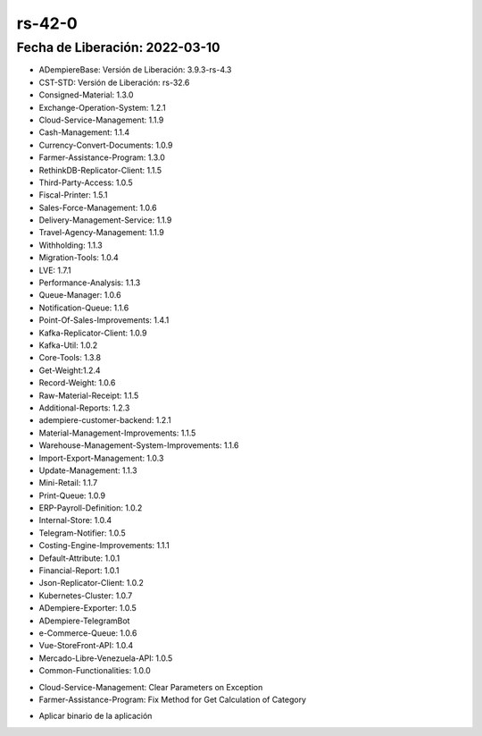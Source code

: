 .. _documento/versión-42-0:

**rs-42-0**
===========

**Fecha de Liberación:** 2022-03-10
-----------------------------------

.. data:: Soporte a Versiones

- ADempiereBase: Versión de Liberación: 3.9.3-rs-4.3
- CST-STD: Versión de Liberación: rs-32.6
- Consigned-Material: 1.3.0
- Exchange-Operation-System: 1.2.1
- Cloud-Service-Management: 1.1.9
- Cash-Management: 1.1.4
- Currency-Convert-Documents: 1.0.9
- Farmer-Assistance-Program: 1.3.0
- RethinkDB-Replicator-Client: 1.1.5
- Third-Party-Access: 1.0.5
- Fiscal-Printer: 1.5.1
- Sales-Force-Management: 1.0.6
- Delivery-Management-Service: 1.1.9
- Travel-Agency-Management: 1.1.9
- Withholding: 1.1.3
- Migration-Tools: 1.0.4
- LVE: 1.7.1
- Performance-Analysis: 1.1.3
- Queue-Manager: 1.0.6
- Notification-Queue: 1.1.6
- Point-Of-Sales-Improvements: 1.4.1
- Kafka-Replicator-Client: 1.0.9
- Kafka-Util: 1.0.2
- Core-Tools: 1.3.8
- Get-Weight:1.2.4
- Record-Weight: 1.0.6
- Raw-Material-Receipt: 1.1.5
- Additional-Reports: 1.2.3
- adempiere-customer-backend: 1.2.1
- Material-Management-Improvements: 1.1.5
- Warehouse-Management-System-Improvements: 1.1.6
- Import-Export-Management: 1.0.3
- Update-Management: 1.1.3
- Mini-Retail: 1.1.7
- Print-Queue: 1.0.9
- ERP-Payroll-Definition: 1.0.2
- Internal-Store: 1.0.4
- Telegram-Notifier: 1.0.5
- Costing-Engine-Improvements: 1.1.1
- Default-Attribute: 1.0.1
- Financial-Report: 1.0.1
- Json-Replicator-Client: 1.0.2
- Kubernetes-Cluster: 1.0.7
- ADempiere-Exporter: 1.0.5
- ADempiere-TelegramBot
- e-Commerce-Queue: 1.0.6
- Vue-StoreFront-API: 1.0.4
- Mercado-Libre-Venezuela-API: 1.0.5
- Common-Functionalities: 1.0.0

.. data:: Detalle Técnico

- Cloud-Service-Management: Clear Parameters on Exception
- Farmer-Assistance-Program: Fix Method for Get Calculation of Category 

.. data:: Requerimientos

- Aplicar binario de la aplicación
.. data:: Correcciones

  - Se corrige metodo de busqueda de calculo de rubro